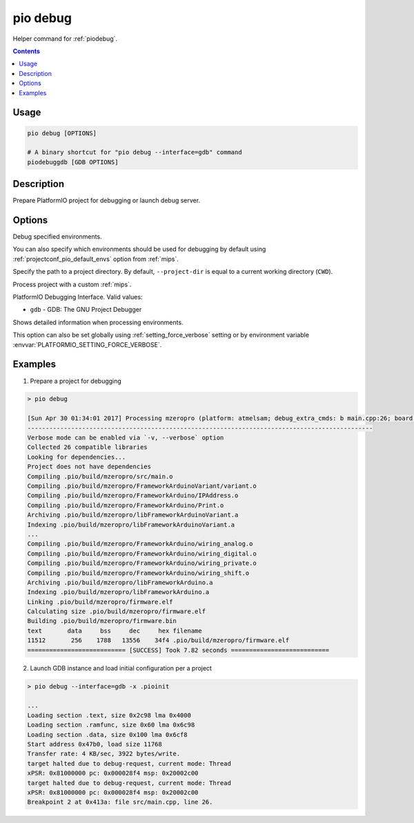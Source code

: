 
.. _cmd_debug:

pio debug
=========

Helper command for :ref:`piodebug`.

.. contents::

Usage
-----

.. code-block:: bash

    pio debug [OPTIONS]

    # A binary shortcut for "pio debug --interface=gdb" command
    piodebuggdb [GDB OPTIONS]


Description
-----------

Prepare PlatformIO project for debugging or launch debug server.


Options
-------

.. program:: pio debug

.. option::
    -e, --environment

Debug specified environments.

You can also specify which environments should be used for debugging by default
using :ref:`projectconf_pio_default_envs` option from :ref:`mips`.

.. option::
    -d, --project-dir

Specify the path to a project directory. By default, ``--project-dir`` is equal
to a current working directory (``CWD``).

.. option::
    -c, --project-conf

Process project with a custom :ref:`mips`.

.. option::
    --interface

PlatformIO Debugging Interface. Valid values:

* ``gdb`` - GDB: The GNU Project Debugger

.. option::
    -v, --verbose

Shows detailed information when processing environments.

This option can also be set globally using :ref:`setting_force_verbose` setting
or by environment variable :envvar:`PLATFORMIO_SETTING_FORCE_VERBOSE`.

Examples
--------

1. Prepare a project for debugging

.. code::

    > pio debug

    [Sun Apr 30 01:34:01 2017] Processing mzeropro (platform: atmelsam; debug_extra_cmds: b main.cpp:26; board: mzeropro; framework: arduino)
    -----------------------------------------------------------------------------------------------
    Verbose mode can be enabled via `-v, --verbose` option
    Collected 26 compatible libraries
    Looking for dependencies...
    Project does not have dependencies
    Compiling .pio/build/mzeropro/src/main.o
    Compiling .pio/build/mzeropro/FrameworkArduinoVariant/variant.o
    Compiling .pio/build/mzeropro/FrameworkArduino/IPAddress.o
    Compiling .pio/build/mzeropro/FrameworkArduino/Print.o
    Archiving .pio/build/mzeropro/libFrameworkArduinoVariant.a
    Indexing .pio/build/mzeropro/libFrameworkArduinoVariant.a
    ...
    Compiling .pio/build/mzeropro/FrameworkArduino/wiring_analog.o
    Compiling .pio/build/mzeropro/FrameworkArduino/wiring_digital.o
    Compiling .pio/build/mzeropro/FrameworkArduino/wiring_private.o
    Compiling .pio/build/mzeropro/FrameworkArduino/wiring_shift.o
    Archiving .pio/build/mzeropro/libFrameworkArduino.a
    Indexing .pio/build/mzeropro/libFrameworkArduino.a
    Linking .pio/build/mzeropro/firmware.elf
    Calculating size .pio/build/mzeropro/firmware.elf
    Building .pio/build/mzeropro/firmware.bin
    text       data     bss     dec     hex filename
    11512       256    1788   13556    34f4 .pio/build/mzeropro/firmware.elf
    =========================== [SUCCESS] Took 7.82 seconds ===========================

2. Launch GDB instance and load initial configuration per a project

.. code::

    > pio debug --interface=gdb -x .pioinit

    ...
    Loading section .text, size 0x2c98 lma 0x4000
    Loading section .ramfunc, size 0x60 lma 0x6c98
    Loading section .data, size 0x100 lma 0x6cf8
    Start address 0x47b0, load size 11768
    Transfer rate: 4 KB/sec, 3922 bytes/write.
    target halted due to debug-request, current mode: Thread
    xPSR: 0x81000000 pc: 0x000028f4 msp: 0x20002c00
    target halted due to debug-request, current mode: Thread
    xPSR: 0x81000000 pc: 0x000028f4 msp: 0x20002c00
    Breakpoint 2 at 0x413a: file src/main.cpp, line 26.

